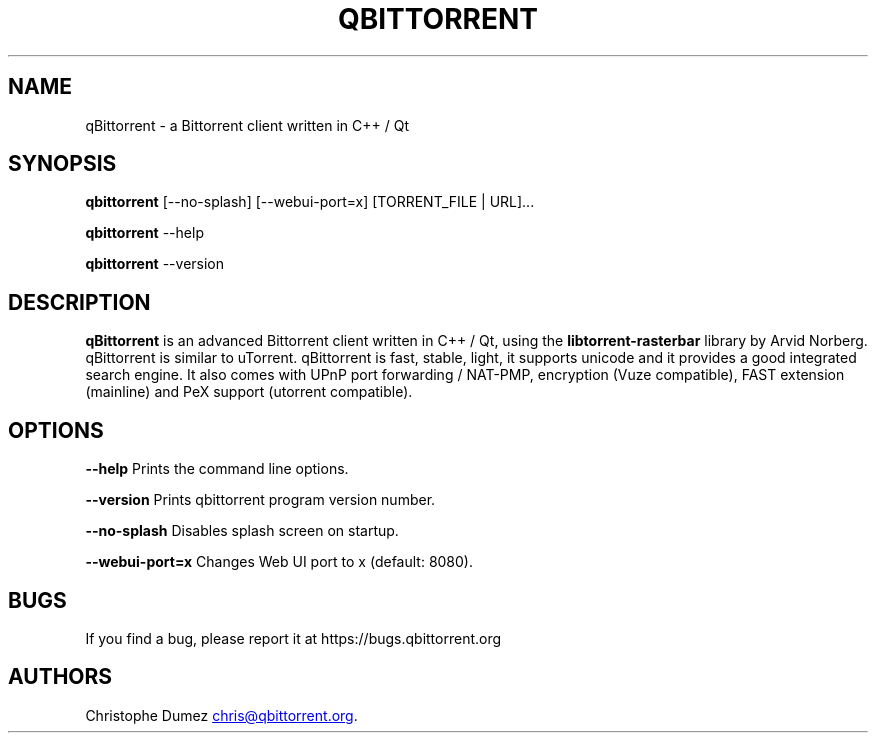 .\" Automatically generated by Pandoc 3.4
.\"
.TH "QBITTORRENT" "1" "January 16th 2010" "Bittorrent client written in C++ / Qt"
.SH NAME
qBittorrent \- a Bittorrent client written in C++ / Qt
.SH SYNOPSIS
\f[B]qbittorrent\f[R]
\f[CR][\-\-no\-splash] [\-\-webui\-port=x] [TORRENT_FILE | URL]...\f[R]
.PP
\f[B]qbittorrent\f[R] \f[CR]\-\-help\f[R]
.PP
\f[B]qbittorrent\f[R] \f[CR]\-\-version\f[R]
.SH DESCRIPTION
\f[B]qBittorrent\f[R] is an advanced Bittorrent client written in C++ /
Qt, using the \f[B]libtorrent\-rasterbar\f[R] library by Arvid Norberg.
qBittorrent is similar to uTorrent.
qBittorrent is fast, stable, light, it supports unicode and it provides
a good integrated search engine.
It also comes with UPnP port forwarding / NAT\-PMP, encryption (Vuze
compatible), FAST extension (mainline) and PeX support (utorrent
compatible).
.SH OPTIONS
\f[B]\f[CB]\-\-help\f[B]\f[R] Prints the command line options.
.PP
\f[B]\f[CB]\-\-version\f[B]\f[R] Prints qbittorrent program version
number.
.PP
\f[B]\f[CB]\-\-no\-splash\f[B]\f[R] Disables splash screen on startup.
.PP
\f[B]\f[CB]\-\-webui\-port=x\f[B]\f[R] Changes Web UI port to x
(default: 8080).
.SH BUGS
If you find a bug, please report it at https://bugs.qbittorrent.org
.SH AUTHORS
Christophe Dumez \c
.MT chris@qbittorrent.org
.ME \c
\&.
